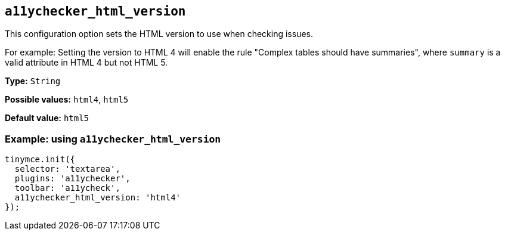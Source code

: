 [[a11ychecker_html_version]]
== `+a11ychecker_html_version+`

This configuration option sets the HTML version to use when checking issues.

For example: Setting the version to HTML 4 will enable the rule "Complex tables should have summaries", where `+summary+` is a valid attribute in HTML 4 but not HTML 5.

*Type:* `+String+`

*Possible values:* `+html4+`, `+html5+`

*Default value:* `+html5+`

=== Example: using `+a11ychecker_html_version+`

[source,js]
----
tinymce.init({
  selector: 'textarea',
  plugins: 'a11ychecker',
  toolbar: 'a11ycheck',
  a11ychecker_html_version: 'html4'
});
----
